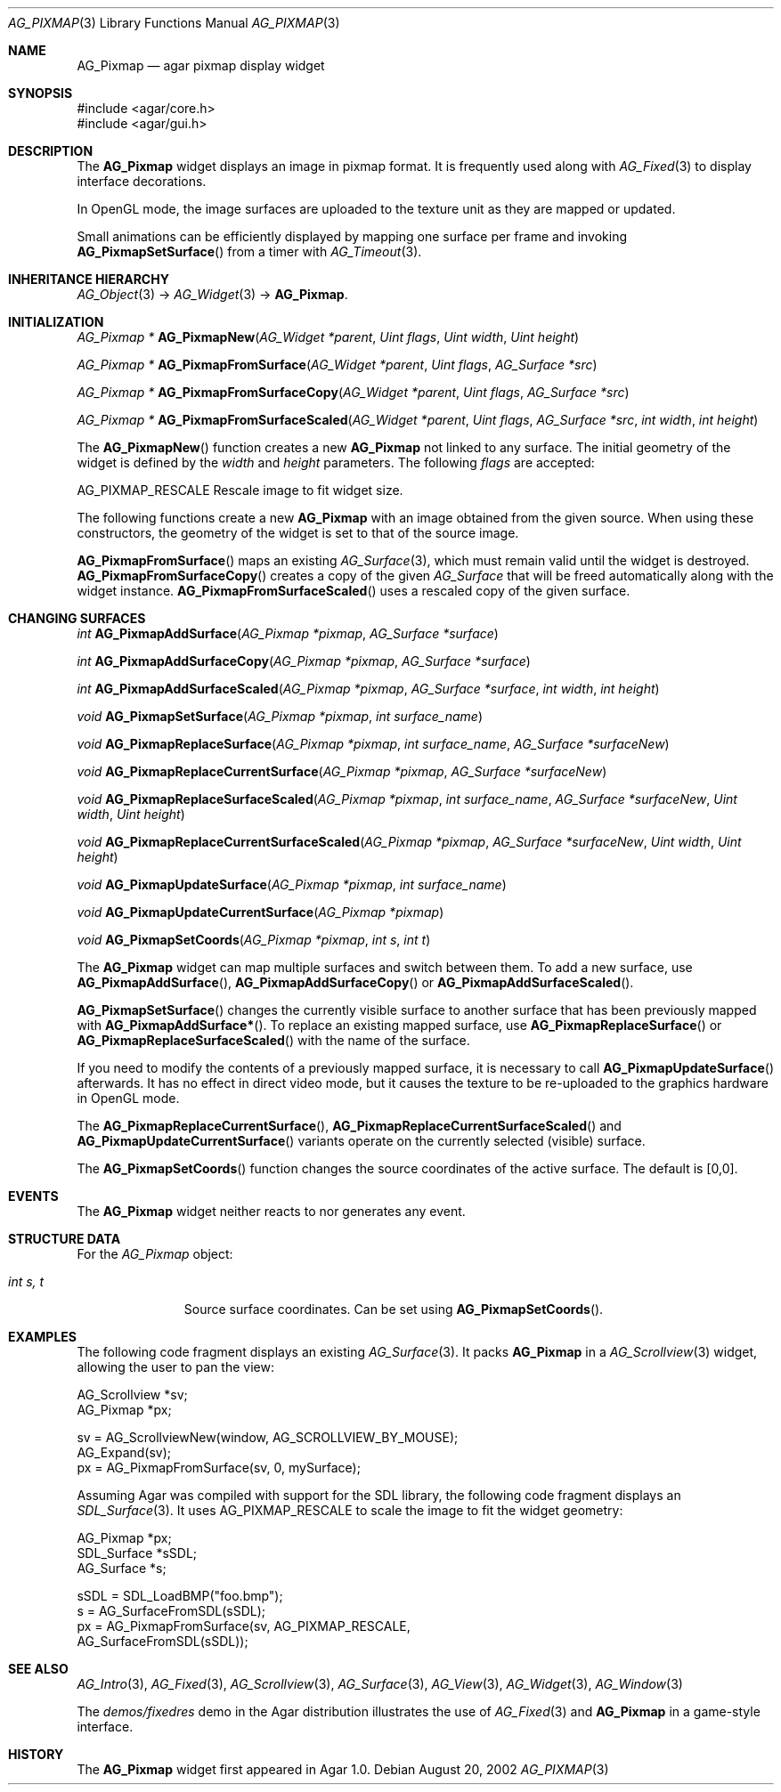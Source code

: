 .\" Copyright (c) 2006-2007 Hypertriton, Inc. <http://hypertriton.com/>
.\" All rights reserved.
.\"
.\" Redistribution and use in source and binary forms, with or without
.\" modification, are permitted provided that the following conditions
.\" are met:
.\" 1. Redistributions of source code must retain the above copyright
.\"    notice, this list of conditions and the following disclaimer.
.\" 2. Redistributions in binary form must reproduce the above copyright
.\"    notice, this list of conditions and the following disclaimer in the
.\"    documentation and/or other materials provided with the distribution.
.\" 
.\" THIS SOFTWARE IS PROVIDED BY THE AUTHOR ``AS IS'' AND ANY EXPRESS OR
.\" IMPLIED WARRANTIES, INCLUDING, BUT NOT LIMITED TO, THE IMPLIED
.\" WARRANTIES OF MERCHANTABILITY AND FITNESS FOR A PARTICULAR PURPOSE
.\" ARE DISCLAIMED. IN NO EVENT SHALL THE AUTHOR BE LIABLE FOR ANY DIRECT,
.\" INDIRECT, INCIDENTAL, SPECIAL, EXEMPLARY, OR CONSEQUENTIAL DAMAGES
.\" (INCLUDING BUT NOT LIMITED TO, PROCUREMENT OF SUBSTITUTE GOODS OR
.\" SERVICES; LOSS OF USE, DATA, OR PROFITS; OR BUSINESS INTERRUPTION)
.\" HOWEVER CAUSED AND ON ANY THEORY OF LIABILITY, WHETHER IN CONTRACT,
.\" STRICT LIABILITY, OR TORT (INCLUDING NEGLIGENCE OR OTHERWISE) ARISING
.\" IN ANY WAY OUT OF THE USE OF THIS SOFTWARE EVEN IF ADVISED OF THE
.\" POSSIBILITY OF SUCH DAMAGE.
.\"
.Dd August 20, 2002
.Dt AG_PIXMAP 3
.Os
.ds vT Agar API Reference
.ds oS Agar 1.0
.Sh NAME
.Nm AG_Pixmap
.Nd agar pixmap display widget
.Sh SYNOPSIS
.Bd -literal
#include <agar/core.h>
#include <agar/gui.h>
.Ed
.Sh DESCRIPTION
The
.Nm
widget displays an image in pixmap format.
It is frequently used along with
.Xr AG_Fixed 3
to display interface decorations.
.Pp
In OpenGL mode, the image surfaces are uploaded to the texture unit as
they are mapped or updated.
.Pp
Small animations can be efficiently displayed by mapping one surface per frame
and invoking
.Fn AG_PixmapSetSurface
from a timer with
.Xr AG_Timeout 3 .
.Sh INHERITANCE HIERARCHY
.Xr AG_Object 3 ->
.Xr AG_Widget 3 ->
.Nm .
.Sh INITIALIZATION
.nr nS 1
.Ft "AG_Pixmap *"
.Fn AG_PixmapNew "AG_Widget *parent" "Uint flags" "Uint width" "Uint height"
.Pp
.Ft "AG_Pixmap *"
.Fn AG_PixmapFromSurface "AG_Widget *parent" "Uint flags" "AG_Surface *src"
.Pp
.Ft "AG_Pixmap *"
.Fn AG_PixmapFromSurfaceCopy "AG_Widget *parent" "Uint flags" "AG_Surface *src"
.Pp
.Ft "AG_Pixmap *"
.Fn AG_PixmapFromSurfaceScaled "AG_Widget *parent" "Uint flags" "AG_Surface *src" "int width" "int height"
.Pp
.nr nS 0
The
.Fn AG_PixmapNew
function creates a new
.Nm
not linked to any surface.
The initial geometry of the widget is defined by the
.Fa width
and
.Fa height
parameters.
The following
.Fa flags
are accepted:
.Pp
.Bl -tag -width "AG_PIXMAP_RESCALE "
.Dv AG_PIXMAP_RESCALE
Rescale image to fit widget size.
.Ed
.Pp
The following functions create a new
.Nm
with an image obtained from the given source.
When using these constructors, the geometry of the widget is set to
that of the source image.
.Pp
.Fn AG_PixmapFromSurface
maps an existing
.Xr AG_Surface 3 ,
which must remain valid until the widget is destroyed.
.Fn AG_PixmapFromSurfaceCopy
creates a copy of the given
.Ft AG_Surface
that will be freed automatically along with the widget instance.
.Fn AG_PixmapFromSurfaceScaled
uses a rescaled copy of the given surface.
.Sh CHANGING SURFACES
.nr nS 1
.Ft "int"
.Fn AG_PixmapAddSurface "AG_Pixmap *pixmap" "AG_Surface *surface"
.Pp
.Ft "int"
.Fn AG_PixmapAddSurfaceCopy "AG_Pixmap *pixmap" "AG_Surface *surface"
.Pp
.Ft "int"
.Fn AG_PixmapAddSurfaceScaled "AG_Pixmap *pixmap" "AG_Surface *surface" "int width" "int height"
.Pp
.Ft "void"
.Fn AG_PixmapSetSurface "AG_Pixmap *pixmap" "int surface_name"
.Pp
.Ft "void"
.Fn AG_PixmapReplaceSurface "AG_Pixmap *pixmap" "int surface_name" "AG_Surface *surfaceNew"
.Pp
.Ft "void"
.Fn AG_PixmapReplaceCurrentSurface "AG_Pixmap *pixmap" "AG_Surface *surfaceNew"
.Pp
.Ft "void"
.Fn AG_PixmapReplaceSurfaceScaled "AG_Pixmap *pixmap" "int surface_name" "AG_Surface *surfaceNew" "Uint width" "Uint height"
.Pp
.Ft "void"
.Fn AG_PixmapReplaceCurrentSurfaceScaled "AG_Pixmap *pixmap" "AG_Surface *surfaceNew" "Uint width" "Uint height"
.Pp
.Ft "void"
.Fn AG_PixmapUpdateSurface "AG_Pixmap *pixmap" "int surface_name"
.Pp
.Ft "void"
.Fn AG_PixmapUpdateCurrentSurface "AG_Pixmap *pixmap"
.Pp
.Ft "void"
.Fn AG_PixmapSetCoords "AG_Pixmap *pixmap" "int s" "int t"
.Pp
.nr nS 0
The
.Nm
widget can map multiple surfaces and switch between them.
To add a new surface, use
.Fn AG_PixmapAddSurface ,
.Fn AG_PixmapAddSurfaceCopy
or
.Fn AG_PixmapAddSurfaceScaled .
.Pp
.Fn AG_PixmapSetSurface
changes the currently visible surface to another surface that has been
previously mapped with
.Fn AG_PixmapAddSurface* .
To replace an existing mapped surface, use
.Fn AG_PixmapReplaceSurface
or
.Fn AG_PixmapReplaceSurfaceScaled
with the name of the surface.
.Pp
If you need to modify the contents of a previously mapped surface, it is
necessary to call
.Fn AG_PixmapUpdateSurface
afterwards.
It has no effect in direct video mode, but it causes the texture to be
re-uploaded to the graphics hardware in OpenGL mode.
.Pp
The
.Fn AG_PixmapReplaceCurrentSurface ,
.Fn AG_PixmapReplaceCurrentSurfaceScaled
and
.Fn AG_PixmapUpdateCurrentSurface
variants operate on the currently selected (visible) surface.
.Pp
The
.Fn AG_PixmapSetCoords
function changes the source coordinates of the active surface.
The default is [0,0].
.Sh EVENTS
The
.Nm
widget neither reacts to nor generates any event.
.Sh STRUCTURE DATA
For the
.Ft AG_Pixmap
object:
.Pp
.Bl -tag -width "int s, t "
.It Ft int s, t
Source surface coordinates.
Can be set using
.Fn AG_PixmapSetCoords .
.El
.Sh EXAMPLES
The following code fragment displays an existing
.Xr AG_Surface 3 .
It packs
.Nm
in a
.Xr AG_Scrollview 3
widget, allowing the user to pan the view:
.Bd -literal
AG_Scrollview *sv;
AG_Pixmap *px;

sv = AG_ScrollviewNew(window, AG_SCROLLVIEW_BY_MOUSE);
AG_Expand(sv);
px = AG_PixmapFromSurface(sv, 0, mySurface);
.Ed
.Pp
Assuming Agar was compiled with support for the SDL library, the following
code fragment displays an
.Xr SDL_Surface 3 .
It uses
.Dv AG_PIXMAP_RESCALE
to scale the image to fit the widget geometry:
.Bd -literal
AG_Pixmap *px;
SDL_Surface *sSDL;
AG_Surface *s;

sSDL = SDL_LoadBMP("foo.bmp");
s = AG_SurfaceFromSDL(sSDL);
px = AG_PixmapFromSurface(sv, AG_PIXMAP_RESCALE,
    AG_SurfaceFromSDL(sSDL));
.Ed
.Sh SEE ALSO
.Xr AG_Intro 3 ,
.Xr AG_Fixed 3 ,
.Xr AG_Scrollview 3 ,
.Xr AG_Surface 3 ,
.Xr AG_View 3 ,
.Xr AG_Widget 3 ,
.Xr AG_Window 3
.Pp
The
.Pa demos/fixedres
demo in the Agar distribution illustrates the use of
.Xr AG_Fixed 3
and
.Nm
in a game-style interface.
.Sh HISTORY
The
.Nm
widget first appeared in Agar 1.0.
